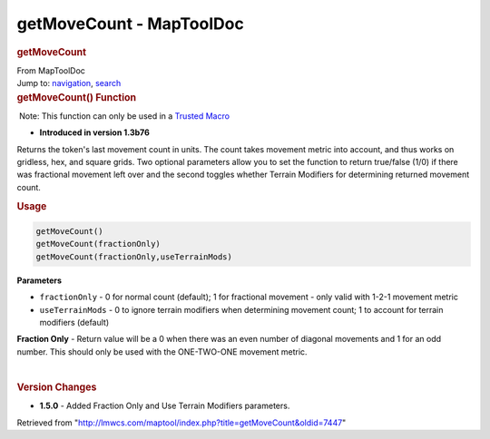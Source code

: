 =========================
getMoveCount - MapToolDoc
=========================

.. contents::
   :depth: 3
..

.. container:: noprint
   :name: mw-page-base

.. container:: noprint
   :name: mw-head-base

.. container:: mw-body
   :name: content

   .. container:: mw-indicators

   .. rubric:: getMoveCount
      :name: firstHeading
      :class: firstHeading

   .. container:: mw-body-content
      :name: bodyContent

      .. container::
         :name: siteSub

         From MapToolDoc

      .. container::
         :name: contentSub

      .. container:: mw-jump
         :name: jump-to-nav

         Jump to: `navigation <#mw-head>`__, `search <#p-search>`__

      .. container:: mw-content-ltr
         :name: mw-content-text

         .. rubric:: getMoveCount() Function
            :name: getmovecount-function

         .. container::

             Note: This function can only be used in a `Trusted
            Macro <Trusted_Macro>`__

         .. container:: template_version

            • **Introduced in version 1.3b76**

         .. container:: template_description

            Returns the token's last movement count in units. The count
            takes movement metric into account, and thus works on
            gridless, hex, and square grids. Two optional parameters
            allow you to set the function to return true/false (1/0) if
            there was fractional movement left over and the second
            toggles whether Terrain Modifiers for determining returned
            movement count.

         .. rubric:: Usage
            :name: usage

         .. container:: mw-geshi mw-code mw-content-ltr

            .. container:: mtmacro source-mtmacro

               .. code-block:: none

                  getMoveCount()
                  getMoveCount(fractionOnly)
                  getMoveCount(fractionOnly,useTerrainMods)

         **Parameters**

         -  ``fractionOnly`` - 0 for normal count (default); 1 for
            fractional movement - only valid with 1-2-1 movement metric
         -  ``useTerrainMods`` - 0 to ignore terrain modifiers when
            determining movement count; 1 to account for terrain
            modifiers (default)

         **Fraction Only** - Return value will be a 0 when there was an
         even number of diagonal movements and 1 for an odd number. This
         should only be used with the ONE-TWO-ONE movement metric.

         | 

         .. rubric:: Version Changes
            :name: version-changes

         .. container:: template_changes

            -  **1.5.0** - Added Fraction Only and Use Terrain Modifiers
               parameters.

      .. container:: printfooter

         Retrieved from
         "http://lmwcs.com/maptool/index.php?title=getMoveCount&oldid=7447"

